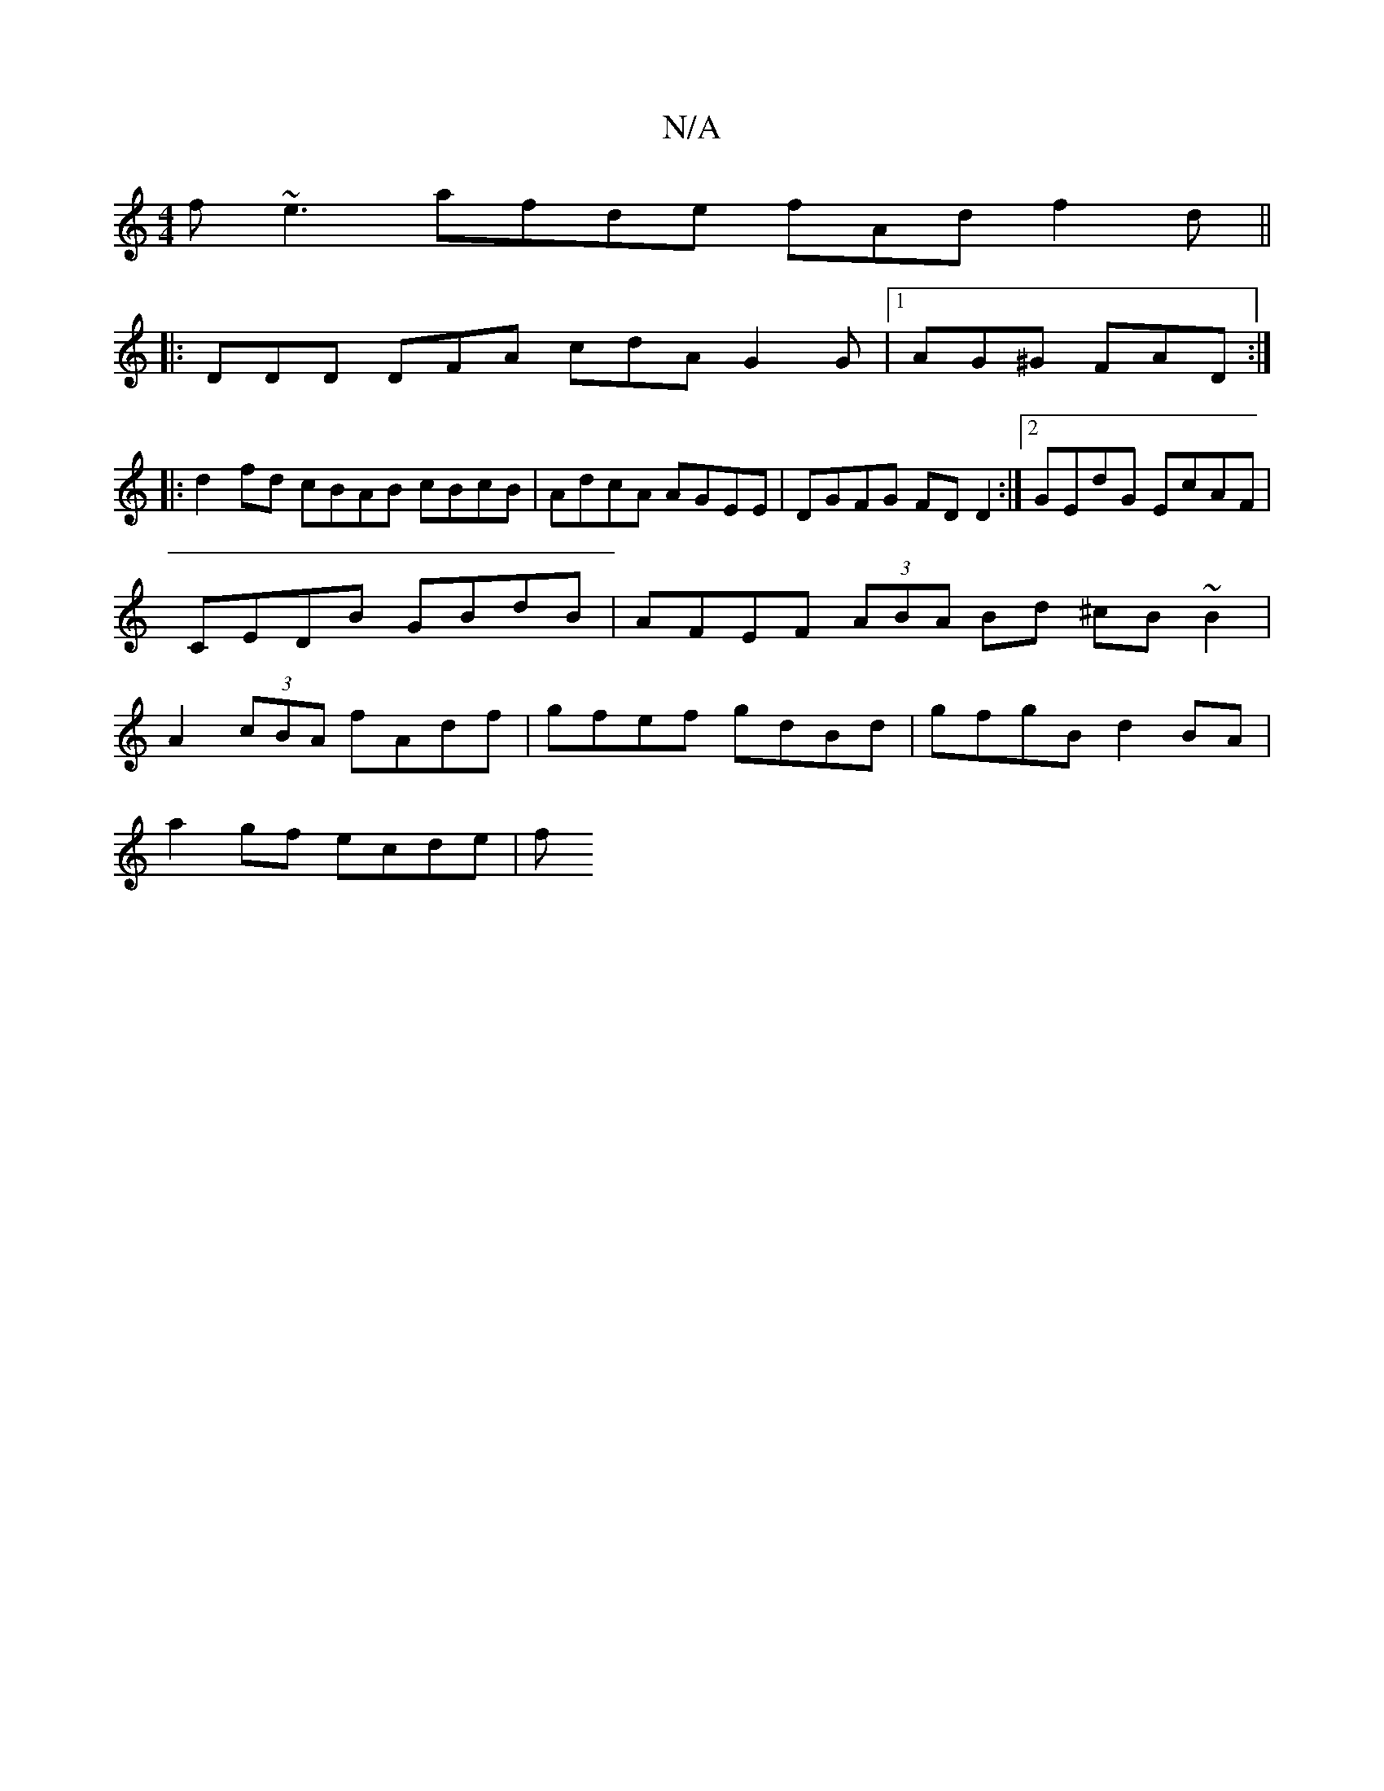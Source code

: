 X:1
T:N/A
M:4/4
R:N/A
K:Cmajor
2f~e3 afde fAd f2d ||
|: DDD DFA cdA G2 G |1 AG^G FAD :|
|:d2fd cBAB cBcB|AdcA AGEE|DGFG FD D2 :|2 GEdG EcAF | CEDB GBdB | AFEF (3ABA Bd ^cB ~B2 | A2 (3cBA fAdf | gfef gdBd | gfgB d2BA |
a2gf ecde | f